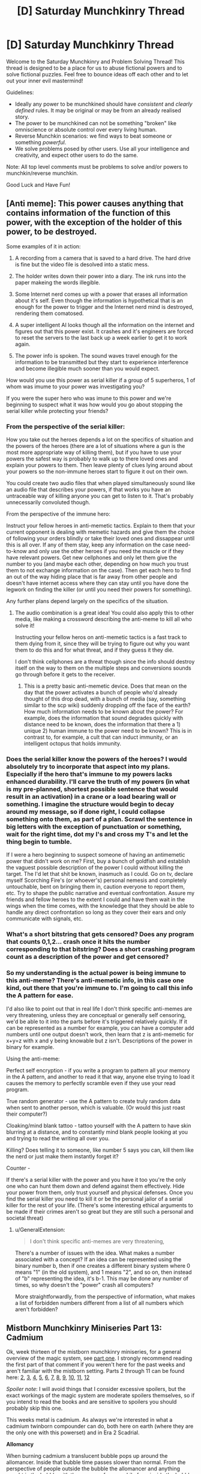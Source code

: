 #+TITLE: [D] Saturday Munchkinry Thread

* [D] Saturday Munchkinry Thread
:PROPERTIES:
:Author: AutoModerator
:Score: 11
:DateUnix: 1552143933.0
:DateShort: 2019-Mar-09
:END:
Welcome to the Saturday Munchkinry and Problem Solving Thread! This thread is designed to be a place for us to abuse fictional powers and to solve fictional puzzles. Feel free to bounce ideas off each other and to let out your inner evil mastermind!

Guidelines:

- Ideally any power to be munchkined should have /consistent/ and /clearly defined/ rules. It may be original or may be from an already realised story.
- The power to be munchkined can not be something "broken" like omniscience or absolute control over every living human.
- Reverse Munchkin scenarios: we find ways to beat someone or something /powerful/.
- We solve problems posed by other users. Use all your intelligence and creativity, and expect other users to do the same.

Note: All top level comments must be problems to solve and/or powers to munchkin/reverse munchkin.

Good Luck and Have Fun!


** [Anti meme]: This power causes anything that contains information of the function of this power, with the exception of the holder of this power, to be destroyed.

Some examples of it in action:

1) A recording from a camera that is saved to a hard drive. The hard drive is fine but the video file is desolved into a static mess.

2) The holder writes down their power into a diary. The ink runs into the paper makeing the words illegible.

3) Some Internet nerd comes up with a power that erases all information about it's self. Even though the information is hypothetical that is an enough for the power to trigger and the Internet nerd mind is destroyed, rendering them comatosed.

4) A super intelligent AI looks though all the information on the internet and figures out that this power exist. It crashes and it's engineers are forced to reset the servers to the last back up a week earlier to get it to work again.

5) The power info is spoken. The sound waves travel enough for the information to be transmitted but they start to experience interference and become illegible much sooner than you would expect.

How would you use this power as serial killer if a group of 5 superheros, 1 of whom was imume to your power was investigating you?

If you were the super hero who was imune to this power and we're beginning to suspect what it was how would you go about stopping the serial killer while protecting your friends?
:PROPERTIES:
:Author: Palmolive3x90g
:Score: 6
:DateUnix: 1552166030.0
:DateShort: 2019-Mar-10
:END:

*** From the perspective of the serial killer:

How you take out the heroes depends a lot on the specifics of situation and the powers of the heroes (there are a lot of situations where a gun is the most more appropriate way of killing them), but if you have to use your powers the safest way is probably to walk up to there loved ones and explain your powers to them. Then leave plenty of clues lying around about your powers so the non-immune heroes start to figure it out on their own.

You could create two audio files that when played simultaneously sound like an audio file that describes your powers, if that works you have an untraceable way of killing anyone you can get to listen to it. That's probably unnecessarily convoluted though.

From the perspective of the immune hero:

Instruct your fellow heroes in anti-memetic tactics. Explain to them that your current opponent is dealing with memetic hazards and give them the choice of following your orders blindly or take their loved ones and dissappear until this is all over. If any of them stay, keep any information on the case need-to-know and only use the other heroes if you need the muscle or if they have relevant powers. Get new cellphones and only let them give the number to you (and maybe each other, depending on how much you trust them to not exchange information on the case). Then get each hero to find an out of the way hiding place that is far away from other people and doesn't have internet access where they can stay until you have done the legwork on finding the killer (or until you need their powers for something).

Any further plans depend largely on the specifics of the situation.
:PROPERTIES:
:Author: Silver_Swift
:Score: 7
:DateUnix: 1552169499.0
:DateShort: 2019-Mar-10
:END:

**** The audio combination is a great idea! You could also apply this to other media, like making a crossword describing the anti-meme to kill all who solve it!

Instructing your fellow heros on anti-memetic tactics is a fast track to them dying from it, since they will be trying to figure out why you want them to do this and for what threat, and if they guess it they die.

I don't think cellphones are a threat though since the info should destroy itself on the way to them on the multiple steps and conversions sounds go through before it gets to the receiver.
:PROPERTIES:
:Author: RetardedWabbit
:Score: 3
:DateUnix: 1552193071.0
:DateShort: 2019-Mar-10
:END:

***** This is a pretty basic anti-memetic device. Does that mean on the day that the power activates a bunch of people who'd already thought of this drop dead, with a bunch of media (say, something similar to the scp wiki) suddenly dropping off the face of the earth? How much information needs to be known about the power? For example, does the information that sound degrades quickly with distance need to be known, does the information that there a 1) unique 2) human immune to the power need to be known? This is in contrast to, for example, a cult that can induct immunity, or an intelligent octopus that holds immunity.
:PROPERTIES:
:Author: CreationBlues
:Score: 3
:DateUnix: 1552230731.0
:DateShort: 2019-Mar-10
:END:


*** Does the serial killer know the powers of the heroes? I would absolutely try to incorporate that aspect into my plans. Especially if the hero that's immune to my powers lacks enhanced durability. I'll carve the truth of my powers (in what is my pre-planned, shortest possible sentence that would result in an activation) in a crane or a load bearing wall or something. I imagine the structure would begin to decay around my message, so if done right, I could collapse something onto them, as part of a plan. Scrawl the sentence in big letters with the exception of punctuation or something, wait for the right time, dot my I's and cross my T's and let the thing begin to tumble.

If I were a hero beginning to suspect someone of having an antimemetic power that didn't work on me? First, buy a bunch of goldfish and establish the vaguest possible description of the power I could without killing the target. The I'd let that shit be known, inasmuch as I could. Go on tv, declare myself Scorching Fire's (or whoever's) personal nemesis and completely untouchable, bent on bringing them in, caution everyone to report them, etc. Try to shape the public narrative and eventual confrontation. Assure my friends and fellow heroes to the extent I could and have them wait in the wings when the time comes, with the knowledge that they should be able to handle any direct confrontation so long as they cover their ears and only communicate with signals, etc.
:PROPERTIES:
:Author: corneliuspudge
:Score: 3
:DateUnix: 1552168598.0
:DateShort: 2019-Mar-10
:END:


*** What's a short bitstring that gets censored? Does any program that counts 0,1,2... crash once it hits the number corresponding to that bitstring? Does a short crashing program count as a description of the power and get censored?
:PROPERTIES:
:Author: Gurkenglas
:Score: 3
:DateUnix: 1552173625.0
:DateShort: 2019-Mar-10
:END:


*** So my understanding is the actual power is being immune to this anti-meme? There's anti-memetic info, in this case one kind, out there that you're immune to. I'm going to call this info the A pattern for ease.

I'd also like to point out that in real life I don't think specific anti-memes are very threatening, unless they are conceptual or generally self censoring, we'd be able to it into the parts before it's triggered relatively quickly. If it can be represented as a number for example, you can have a computer add numbers until one output doesn't work, then learn that z is anti-memetic for x+y=z with x and y being knowable but z isn't. Descriptions of the power in binary for example.

Using the anti-meme:

Perfect self encryption - if you write a program to pattern all your memory in the A pattern, and another to read it that way, anyone else trying to load it causes the memory to perfectly scramble even if they use your read program.

True random generator - use the A pattern to create truly random data when sent to another person, which is valuable. (Or would this just roast their computer?)

Cloaking/mind blank tattoo - tattoo yourself with the A pattern to have skin blurring at a distance, and to constantly mind blank people looking at you and trying to read the writing all over you.

Killing? Does telling it to someone, like number 5 says you can, kill them like the nerd or just make them instantly forget it?

Counter -

If there's a serial killer with the power and you have it too you're the only one who can hunt them down and defend against them effectively. Hide your power from them, only trust yourself and physical defenses. Once you find the serial killer you need to kill it or be the personal jailor of a serial killer for the rest of your life. (There's some interesting ethical arguments to be made if their crimes aren't so great but they are still such a personal and societal threat)
:PROPERTIES:
:Author: RetardedWabbit
:Score: 1
:DateUnix: 1552177460.0
:DateShort: 2019-Mar-10
:END:

**** u/GeneralExtension:
#+begin_quote
  I don't think specific anti-memes are very threatening,
#+end_quote

There's a number of issues with the idea. What makes a number associated with a concept? If an idea can be represented using the binary number b, then if one creates a different binary system where 0 means "1" (in the old system), and 1 means "2", and so on, then instead of "b" representing the idea, it's b-1. This may be done any number of times, so why doesn't the "power" crash all computers?

More straightforwardly, from the perspective of information, what makes a list of forbidden numbers different from a list of all numbers which aren't forbidden?
:PROPERTIES:
:Author: GeneralExtension
:Score: 2
:DateUnix: 1552253883.0
:DateShort: 2019-Mar-11
:END:


** *Mistborn Munchkinry Miniseries Part 13: Cadmium*

Ok, week thirteen of the mistborn munchkinry miniseries, for a general overview of the magic system, see [[https://www.reddit.com/r/rational/comments/9zz4sa/d_saturday_munchkinry_thread/ead595h/][part one]]. I strongly recommend reading the first part of that comment if you weren't here for the past weeks and aren't familiar with the mistborn setting. Parts 2 through 11 can be found here: [[https://www.reddit.com/r/rational/comments/a23pe3/d_saturday_munchkinry_thread/eauwn90/][2]], [[https://www.reddit.com/r/rational/comments/a4be9x/d_saturday_munchkinry_thread/ebcx4eg/][3]], [[https://www.reddit.com/r/rational/comments/a6ftyl/d_saturday_munchkinry_thread/ebuo08h/][4]], [[https://www.reddit.com/r/rational/comments/a8lgsu/d_saturday_munchkinry_thread/ecbqhr8/][5]], [[https://www.reddit.com/r/rational/comments/af85cz/d_saturday_munchkinry_thread/edw9q7a/][6]], [[https://www.reddit.com/r/rational/comments/ahmsgc/d_saturday_munchkinry_thread/eefzs0m/][7]], [[https://www.reddit.com/r/rational/comments/ak1kjr/d_saturday_munchkinry_thread/ef0o7jj/][8]], [[https://www.reddit.com/r/rational/comments/ametuf/d_saturday_munchkinry_thread/eflf195/][9]], [[https://www.reddit.com/r/rational/comments/ar9jrc/d_saturday_munchkinry_thread/eglnl2s/][10]], [[https://www.reddit.com/r/rational/comments/atwc86/d_saturday_munchkinry_thread/eh4l3jc/][11]], [[https://www.reddit.com/r/rational/comments/atwc86/d_saturday_munchkinry_thread/eh4l3jc/][12]]

/Spoiler note/: I will avoid things that I consider excessive spoilers, but the exact workings of the magic system are moderate spoilers themselves, so if you intend to read the books and are sensitive to spoilers you should probably skip this one.

This weeks metal is cadmium. As always we're interested in what a cadmium twinborn compounder can do, both here on earth (where they are the only one with this powerset) and in Era 2 Scadrial.

*Allomancy*

When burning cadmium a translucent bubble pops up around the allomancer. Inside that bubble time passes slower than normal. From the perspective of people outside the bubble the allomancer and anything caught in the bubble with them appear frozen, while from inside the bubble the outside world rushes by incredibly quickly.

The allomancer can control the size of the bubble up to a maximum size based on how powerful they are. For an average allomancer, the maximum size for cadmium bubbles is roughly enough to envelop a large building. The extent to which time is slowed down in the bubble also differs per allomancer, but the effects are quite dramatic, 20 to 30 times slower than normal is not unreasonable.

A bubble cannot be moved once it's created, it anchors itself to the nearest object of sufficient mass. Typically this is the ground on which the allomancer is standing (in which case the bubble maintains its position relative to the planet as it rotates around it's axis/the sun), but sufficiently large vehicles can also be used to anchor a time bubble to, an allomancer burning cadmium while inside a train will see their time bubble stay in place relative to the train, rather than the ground. When the allomancer stops burning cadmium the bubble immediately seizes to exist and it takes a few seconds before another bubble can be created.

Small objects like bullets can pass through the edge of the bubble if they move quickly enough, but are knocked wildly off course in the process. Larger objects pop the bubble entirely if they move through its edge. Objects are always effected by the time dilation entirely or not at all, depending on if more of their mass is inside or outside the bubble. Whether something constitutes one object or multiple depends on how it is presented in the cognitive realm, which roughly corresponds to how most people would view it. Moving objects that cross the perimeter of the bubble for longer periods of time (eg. a stick that you wiggle back and forth while it is crossing the edge) pop the bubble.

The edge of a time bubble absorb some, but not all, of the sound going through it. Sounds from inside the bubble are almost completely inaudible to the outside world as they are dampened by crossing into the bubble as well as spread out over a much longer time than before. If you amplified it to a reasonable volume you would still only hear random noise, though, as the same effect that knocks bullets off course also distorts sounds.

Inside the bubble sounds from the outside world will be a constant, white noise hum (being amplified and compressed by time dilation and then mangled and dampened by passing through the edge of the bubble).

Light passes through time bubbles unhindered and the magic compensates for the fact that fewer photons move from inside the bubble to the outside world than vice versa as well as for any redshifting or blueshifting those photons would undergo. The result is that both sides of the bubble see the other side completely as normal, other than the fact that time is sped up/slowed down.

*Feruchemy*

Feruchemically, cadmium stores breath. While storing breath, the feruchemists body needs more oxygen than normal, leading to rapid breathing and the feruchemist feeling like they're constantly out of breath.

When tapping the resulting metalmind the stored oxygen is released back into the blood of the feruchemist, allowing them to survive without needing to breathe. In addition, tapping more breath allows the feruchemist to supply more oxygen to their body, leading to minor increases in stamina and physical strength.
:PROPERTIES:
:Author: Silver_Swift
:Score: 4
:DateUnix: 1552162932.0
:DateShort: 2019-Mar-09
:END:

*** I love cadmium, such a niche power but so useful in certain situations--aided by the fact that it burns so slowly.

Recently I had the idea of a research enclave contained within a large cadmium bubble, either made by a few powerful Pulsers or with strategic use of ettmetal generators. They'd have to be ok with leaving the outside world behind, so I'm imagining an Anathem-style monastery where the scientists study any phenomena that they want to watch over a long timescale. For instance, set up shop within view of an interesting geological formation and spend 40 subjective years studying it while several hundred pass in real time, or set up outside a city and have regular census data mailed to the bubble for a long-term demographics project.

Also great for long travel, boring waiting rooms, etc. I imagine an airplane with a First Class section covered by a cadmium bubble. The rich might also pay Pulsers to extend their functional lifespan.
:PROPERTIES:
:Author: LazarusRises
:Score: 6
:DateUnix: 1552171091.0
:DateShort: 2019-Mar-10
:END:

**** It's the economy class section of the airplane that could use a cadmium bubble most. If a 3-hour flight becomes 10 minutes long, well - there's a lot of conditions people will put up with for 10 minutes but not for 3 hours. You could just about stack them up like sardines. (And you definitely don't need to give them snacks.)

Come to think of it, cadmium also drastically reduces the need for food, drink, and many other supplies during long trips of all kinds.
:PROPERTIES:
:Author: SpeakKindly
:Score: 6
:DateUnix: 1552183776.0
:DateShort: 2019-Mar-10
:END:

***** You've got it backwards. If you used cadmium on a plane it'd turn a 90 hour flight instead! These tricks come into play next week!

​

This is pretty much just a more modular hyperbolic time chamber stuff. I once found an article linked on here that went into great detail about the possible uses of such a chamber. The results were... disappointing. For long term usage, you gotta sacrifice so much of your lifespan, meaning that for an individual with goals, going in is almost never a good idea (even if you're researching, you pretty much always benefit from other people coming up with things). However, if you can manage to convince other people to do this for you, you personally (or society as a whole) can get a whole lot of benefit.

​

However, if you combine this with one of the immortality munchkins recommended earlier based on gold & bronze metalminds...
:PROPERTIES:
:Author: Roneitis
:Score: 0
:DateUnix: 1552193437.0
:DateShort: 2019-Mar-10
:END:

****** u/Silver_Swift:
#+begin_quote
  You've got it backwards. If you used cadmium on a plane it'd turn a 90 hour flight instead!
#+end_quote

Uhm, no they didn't. Cadmium has less time pass inside the bubble than outside. If your bubble slows time by a factor twenty, then for every ten minutes that pass inside the bubble, three and a bit hours pass outside. A three hour flight would seem like a 10 minute flight to the people on board.
:PROPERTIES:
:Author: Silver_Swift
:Score: 5
:DateUnix: 1552197263.0
:DateShort: 2019-Mar-10
:END:

******* Heck! You're right! Time shenanigans for ya. Downvoted my above comment.
:PROPERTIES:
:Author: Roneitis
:Score: 1
:DateUnix: 1552202612.0
:DateShort: 2019-Mar-10
:END:


**** u/Silver_Swift:
#+begin_quote
  I love cadmium, such a niche power but so useful in certain situations--aided by the fact that it burns so slowly.
#+end_quote

Yeah, I always thought Marasi was selling her powers way short. Even if you just care about the punchy fighty shooty stuff (as the people in the books tend to do), you just need allies. Cadmium lets you turn a 3v3 fight into a 2v1 and a 3v2 fight, which is a tremendous tactical advantage.

#+begin_quote
  For instance, set up shop within view of an interesting geological formation and spend 40 subjective years studying it while several hundred pass in real time, or set up outside a city and have regular census data mailed to the bubble for a long-term demographics project.
#+end_quote

The problem with that is that you only get useful information several hundred years later, when the need for that information could easily already have become obsolete.
:PROPERTIES:
:Author: Silver_Swift
:Score: 1
:DateUnix: 1552197553.0
:DateShort: 2019-Mar-10
:END:

***** It's specifically for research that has to be done over those timescales and that you don't want to risk future generations of researchers messing up/not being interested in. Very similar to the setup in Anathem as I mentioned. If you enter a cadmium monastery, you're not going to be studying something that might become obsolete in 20 years.
:PROPERTIES:
:Author: LazarusRises
:Score: 2
:DateUnix: 1552343037.0
:DateShort: 2019-Mar-12
:END:


*** So, time bubbles, arguably allomancy's most physics breaking feature. I'm sure there are tons of edge cases that I missed in the above description, powers that mess with time tend to not work nicely when you start examining them in any kind of detail.

Speculation notes:

- The stuff about how sound interacts with time bubbles is extrapolation from the fact that bendalloy bubbles cause a noise to be heard in the outside world (which can be masked by coughing, so it's not super loud).
- The 20 to 30 times number is not really based on anything other than the fact that it seems to line up roughly with the fight against Miles.\\
- As with Electrum, we don't actually have any source for what feruchemic cadmium does other than an in universe source that has proven to be unreliable.
:PROPERTIES:
:Author: Silver_Swift
:Score: 5
:DateUnix: 1552163176.0
:DateShort: 2019-Mar-09
:END:
